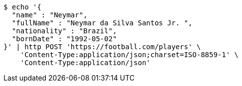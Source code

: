 [source,bash]
----
$ echo '{
  "name" : "Neymar",
  "fullName" : "Neymar da Silva Santos Jr. ",
  "nationality" : "Brazil",
  "bornDate" : "1992-05-02"
}' | http POST 'https://football.com/players' \
    'Content-Type:application/json;charset=ISO-8859-1' \
    'Content-Type:application/json'
----